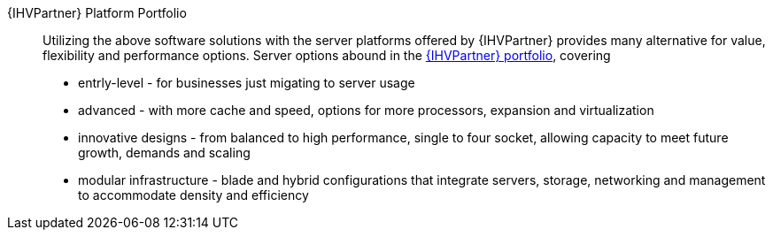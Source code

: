 
{IHVPartner} Platform Portfolio::
Utilizing the above software solutions with the server platforms offered by {IHVPartner} provides many alternative for value, flexibility and performance options. Server options abound in the https://www.dell.com/en-us/work/shop/dell-poweredge-servers/sc/servers[{IHVPartner} portfolio], covering
* entrly-level - for businesses just migating to server usage
* advanced - with more cache and speed, options for more processors, expansion and virtualization
* innovative designs - from balanced to high performance, single to four socket, allowing capacity to meet future growth, demands and scaling
* modular infrastructure  - blade and hybrid configurations that integrate servers, storage, networking and management to accommodate density and efficiency

